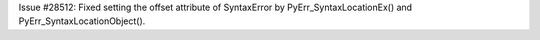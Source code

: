 Issue #28512: Fixed setting the offset attribute of SyntaxError by
PyErr_SyntaxLocationEx() and PyErr_SyntaxLocationObject().